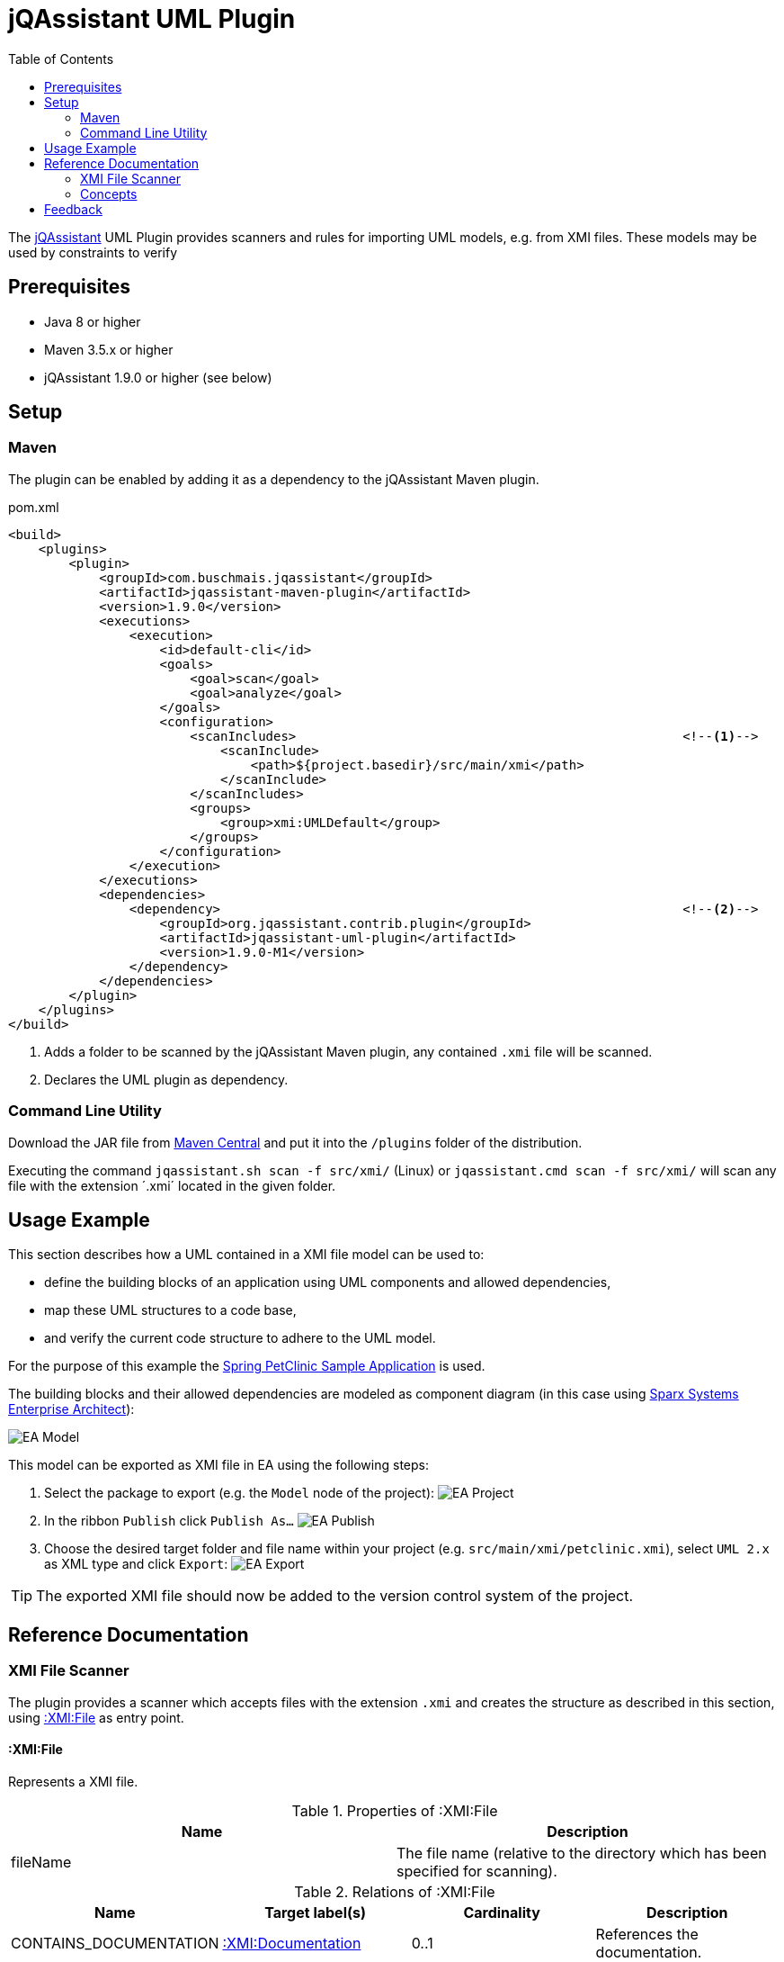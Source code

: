 :toc:
= jQAssistant UML Plugin

The http://jqassistant.org/[jQAssistant] UML Plugin provides scanners and rules for importing UML models, e.g. from XMI files.
These models may be used by constraints to verify

== Prerequisites

* Java 8 or higher
* Maven 3.5.x or higher
* jQAssistant 1.9.0 or higher (see below)

== Setup

=== Maven

The plugin can be enabled by adding it as a dependency to the jQAssistant Maven plugin.

.pom.xml
[source,xml]
----
<build>
    <plugins>
        <plugin>
            <groupId>com.buschmais.jqassistant</groupId>
            <artifactId>jqassistant-maven-plugin</artifactId>
            <version>1.9.0</version>
            <executions>
                <execution>
                    <id>default-cli</id>
                    <goals>
                        <goal>scan</goal>
                        <goal>analyze</goal>
                    </goals>
                    <configuration>
                        <scanIncludes>                                                   <!--1-->
                            <scanInclude>
                                <path>${project.basedir}/src/main/xmi</path>
                            </scanInclude>
                        </scanIncludes>
                        <groups>
                            <group>xmi:UMLDefault</group>
                        </groups>
                    </configuration>
                </execution>
            </executions>
            <dependencies>
                <dependency>                                                             <!--2-->
                    <groupId>org.jqassistant.contrib.plugin</groupId>
                    <artifactId>jqassistant-uml-plugin</artifactId>
                    <version>1.9.0-M1</version>
                </dependency>
            </dependencies>
        </plugin>
    </plugins>
</build>
----
<1> Adds a folder to be scanned by the jQAssistant Maven plugin, any contained `.xmi` file will be scanned.
<2> Declares the UML plugin as dependency.

=== Command Line Utility

Download the JAR file from https://search.maven.org/artifact/org.jqassistant.contrib.plugin/jqassistant-uml-plugin[Maven Central] and put it into the `/plugins` folder of the distribution.

Executing the command `jqassistant.sh scan -f src/xmi/` (Linux) or `jqassistant.cmd scan -f src/xmi/` will scan any file with the extension ´.xmi´ located in the given folder.

== Usage Example

This section describes how a UML contained in a XMI file model can be used to:

* define the building blocks of an application using UML components and allowed dependencies,
* map these UML structures to a code base,
* and verify the current code structure to adhere to the UML model.

For the purpose of this example the https://github.com/spring-projects/spring-petclinic[Spring PetClinic Sample Application] is used.

The building blocks and their allowed dependencies are modeled as component diagram (in this case using https://sparxsystems.com/products/ea/[Sparx Systems Enterprise Architect]):

image::src/main/documentation/assets/EA_Model.png[]

This model can be exported as XMI file in EA using the following steps:

1. Select the package to export (e.g. the `Model` node of the project): image:src/main/documentation/assets/EA_Project.png[]
2. In the ribbon `Publish` click `Publish As...` image:src/main/documentation/assets/EA_Publish.png[]
3. Choose the desired target folder and file name within your project (e.g. `src/main/xmi/petclinic.xmi`), select `UML 2.x` as XML type and click `Export`: image:src/main/documentation/assets/EA_Export.png[]

TIP: The exported XMI file should now be added to the version control system of the project.

== Reference Documentation

=== XMI File Scanner

The plugin provides a scanner which accepts files with the extension `.xmi` and creates the structure as described in this section, using
<<XMIFile>> as entry point.

[[XMIFile]]
==== :XMI:File

Represents a XMI file.

[options=header]
.Properties of :XMI:File
|===
| Name     | Description
| fileName | The file name (relative to the directory which has been specified for scanning).
|===

[options=header]
.Relations of :XMI:File
|===
| Name                   | Target label(s)      | Cardinality | Description
| CONTAINS_DOCUMENTATION | <<XMIDocumentation>> | 0..1        | References the documentation.
| CONTAINS_UML_MODEL     | <<UMLModel>>         | 0..1        | References the contained UML model.
| CONTAINS_STEREOTYPE    | <<XMIStereotype>>    | 0..n        | References the contained stereotypes.
|===

[[XMIDocumentation]]
==== :XMI:Documentation

Provides meta-information about the XMI file.

[options=header]
.Properties of :XMI:Documentation
|===
| Name            | Description
| exporter        | The name of the tool which exported the XMI file, e.g. `Enterprise Architect`.
| exporterVersion | The version of the tool which exported the XMI file, e.g. `6.5`.
| exporterID      | The identifier of the tool which exported the XMI file, e.g. `1558`.
|===

[[XMIElement]]
==== :XMI:Element

Represents an XMI element.

NOTE: All UML elements described below (including the <<UMLModel>> itself) are <<XMIElement>>s.

[options=header]
.Properties of :XMI:Element
|===
| Name     | Description
| xmiId    | (optional) The unique id of the XMI element (any character sequence, e.g. a GUID)
| xmiType  | The type of the XMI element, e.g. `uml:PackagedElement`.
| name     | The name of the XMI element, e.g. `My Package`.
|===

[options=header]
.Relations of :XMI:Element
|===
| Name      | Target label(s) | Cardinality | Description
| HAS_CHILD | <<XMIElement>>  | 0..n        | References the children of this element, thus forming a tree-structured model.
|===

[[UMLModel]]
==== :UML:Model

Inherits from <<XMIElement>> and represents a UML model, where the model elements are children of this node, i.e. <<UMLPackagedElement>> or <<UMLProfileApplication>>

[[UMLPackagedElement]]
==== :UML:PackagedElement

Inherits from <<XMIElement>> and represents a packaged element. The type is determined by the property `xmiType` of <<XMIElement>>, e.g. `uml:Package`, `uml:Component`, `uml:Association`, `uml:Dependency` or `uml:Usage`.

Children of a <<UMLPackagedElement>> may be <<UMLOwnedAttribute>>, <<UMLOwnedEnd>>, <<UMLRequiredInterface>> or <<UMLProvidedInterface>>.

[options=header]
.Properties of :UML:PackagedElement
|===
| Name       | Description
| visibility | (optional) The visibility of this packaged element, e.g. `public`.
|===

[options=header]
.Relations of :UML:PackagedElement
|===
| Name                   | Target label(s) | Cardinality | Description
| HAS_CLIENT             | <<XMIElement>>  | 0..1        | References the client of this element if its type is a relation (e.g. `uml:Dependency`).
| HAS_SUPPLIER           | <<XMIElement>>  | 0..1        | References the supplier for this element if its type is a relation (e.g. `uml:Dependency`)
| HAS_INFORMATION_SOURCE | <<XMIElement>>  | 0..1        | References the information source of this element if its type is an information flow (i.e. `uml:InformationFlow`).
| HAS_INFORMATION_TARGET | <<XMIElement>>  | 0..1        | References the information target for this element if its type is an information flow (e.g. `uml:InformationFlow`)
|===

[[UMLOwnedAttribute]]
==== :UML:OwnedAttribute

Inherits from <<XMIElement>> and represents an owned attribute of a <<UMLPackagedElement>>, e.g. a `uml:Property` or `uml:Port`.

Children of a <<UMLOwnedAttribute>> may be <<UMLRequiredInterface>> or <<UMLProvidedInterface>>.

[options=header]
.Properties of :UML:OwnedAttribute
|===
| Name        | Description
| aggregation | (optional) The aggregation type of this attribute, e.g. `composite`.
|===

[options=header]
.Relations of :UML:OwnedAttribute
|===
| Name            | Target label(s) | Cardinality | Description
| FOR_ASSOCIATION | <<XMIElement>>  | 0..1        | References a <<UMLPackagedElement>> with xmiType `uml:Association` if this owned attribute is part of an association.
| OF_TYPE         | <<XMIElement>>  | 0..1        | References the type of this owned property.
|===

[[UMLOwnedEnd]]
==== :UML:OwnedEnd

Inherits from <<XMIElement>> and represents an owned end of a <<UMLPackagedElement>>, e.g. a `uml:Property`.

Children of a <<UMLOwnedEnd>> may be <<UMLRequiredInterface>> or <<UMLProvidedInterface>>.

[options=header]
.Properties of :UML:OwnedEnd
|===
| Name        | Description
| aggregation | (optional) The aggregation type of this attribute, e.g. `composite`.
|===

[options=header]
.Relations of :UML:OwnedEnd
|===
| Name            | Target label(s) | Cardinality | Description
| FOR_ASSOCIATION | <<XMIElement>>  | 0..1        | References a <<UMLPackagedElement>> with xmiType `uml:Association` if this owned attribute is part of an association.
| OF_TYPE         | <<XMIElement>>  | 0..1        | References the type of this owned property.
|===

[[UMLRequiredInterface]]
==== :UML:Interface:Required

Inherits from <<XMIElement>> and represents an required interface of a <<UMLPackagedElement>>, <<UMLOwnedAttribute>> or <<UMLOwnedEnd>>.

[[UMLProvidedInterface]]
==== :UML:Interface:Provided

Inherits from <<XMIElement>> and represents an provided interface of a <<UMLPackagedElement>>, <<UMLOwnedAttribute>> or <<UMLOwnedEnd>>.

[[UMLProfileApplication]]
==== :UML:ProfileApplication

Inherits from <<XMIElement>> and represents a profile application.

[options=header]
.Relations of :UML:ProfileApplication
|===
| Name            | Target label(s)       | Cardinality | Description
| APPLIES_PROFILE | <<UMLAppliedProfile>> | 1           | References the applied profile.
|===

[[UMLAppliedProfile]]
==== :UML:AppliedProfile

Inherits from <<XMIElement>> and represents an applied profile.

[options=header]
.Properties of :UML:AppliedProfile
|===
| Name | Description
| href | The HREF of the applied profile, e.g. `http://www.sparxsystems.com/profiles/thecustomprofile/1.0#thecustomprofile`.
|===

[[XMIStereotype]]
==== :XMI:Stereotype

Represents a stereotype.

[options=header]
.Properties of :XMI:Stereotype
|===
| Name            | Description
| name            | The name of the stereotype.
| namespaceUri    | The namespace URI of the stereotype, e.g. `http://www.sparxsystems.com/profiles/thecustomprofile/1.0`.
| namespacePrefix | The namespace prefix of the stereotype, e.g. `thecustomprofile`.
|===

[[XMIAppliedStereotype]]
==== :XMI:AppliedStereotype

Inherits from <<XMIElement>> and represents an application of a <<XMIStereotype>> to an <<XMIElement>>

[options=header]
.Relations of :UML:AppliedStereotype
|===
| Name          | Target label(s)   | Cardinality | Description
| OF_STEREOTYPE | <<XMIStereotype>> | 1           | References the applied stereotype.
| APPLIED_TO    | <<XMIElement>>    | 1           | References the element to which the stereotype is applied.
|===

=== Concepts

[[feedback]]
== Feedback

Please report any issues https://github.com/jqassistant-contrib/jqassistant-uml-plugin/issues[here].

